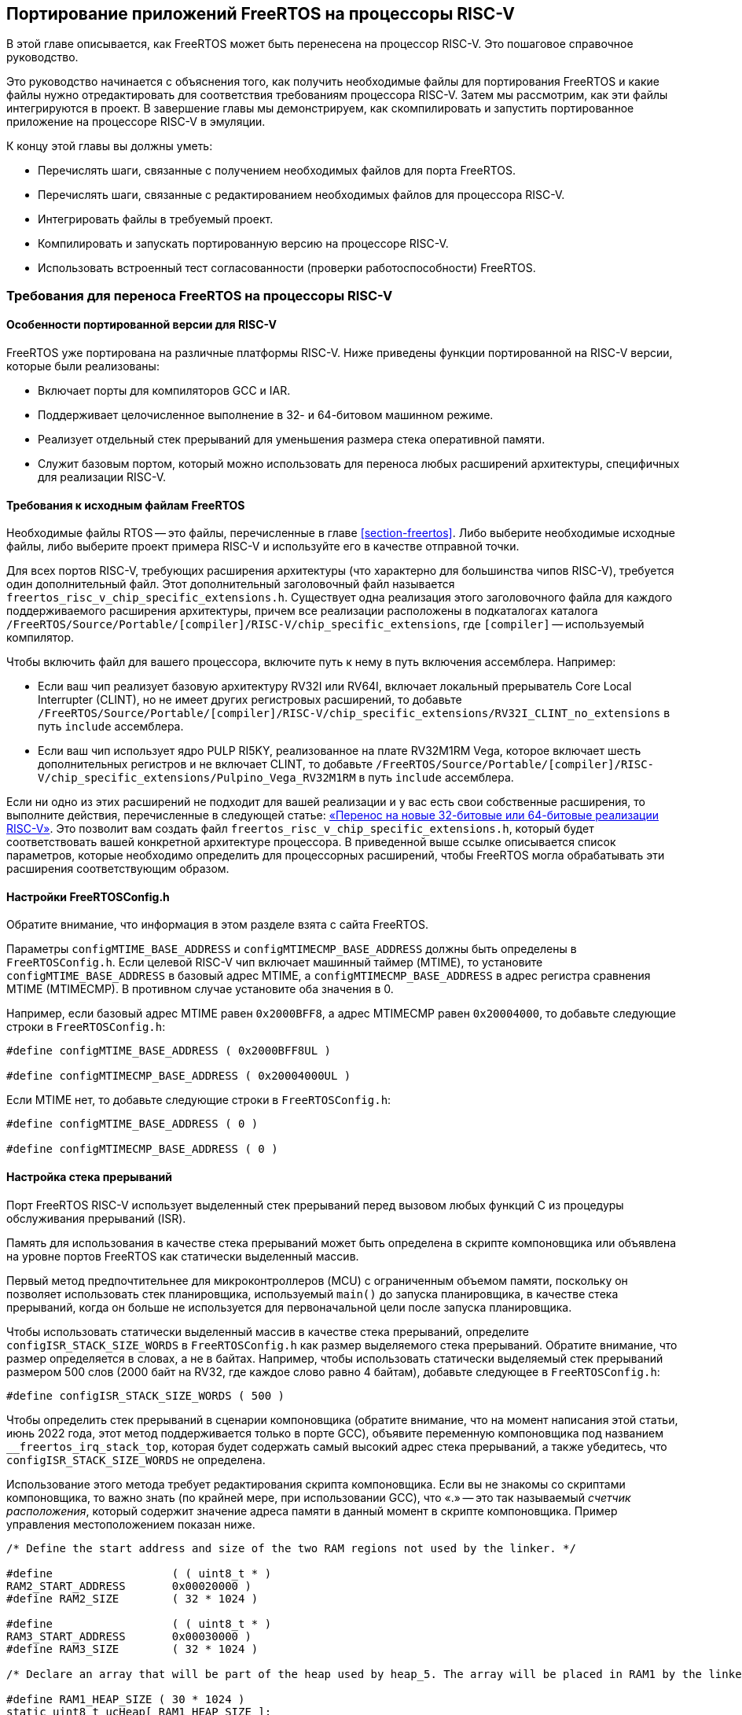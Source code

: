 [#section-porting]
== Портирование приложений FreeRTOS на процессоры RISC-V

В этой главе описывается, как FreeRTOS может быть перенесена на процессор RISC-V.
Это пошаговое справочное руководство.

Это руководство начинается с объяснения того, как получить необходимые файлы для портирования FreeRTOS и какие файлы нужно отредактировать для соответствия требованиям процессора RISC-V.
Затем мы рассмотрим, как эти файлы интегрируются в проект. В завершение главы мы демонстрируем, как скомпилировать и запустить портированное приложение на процессоре RISC-V в эмуляции.

К концу этой главы вы должны уметь:

* Перечислять шаги, связанные с получением необходимых файлов для порта FreeRTOS.
* Перечислять шаги, связанные с редактированием необходимых файлов для процессора RISC-V.
* Интегрировать файлы в требуемый проект.
* Компилировать и запускать портированную версию на процессоре RISC-V.
* Использовать встроенный тест согласованности (проверки работоспособности) FreeRTOS.

=== Требования для переноса FreeRTOS на процессоры RISC-V

==== Особенности портированной версии для RISC-V

FreeRTOS уже портирована на различные платформы RISC-V.
Ниже приведены функции портированной на RISC-V версии, которые были реализованы:

* Включает порты для компиляторов GCC и IAR.
* Поддерживает целочисленное выполнение в 32- и 64-битовом машинном режиме.
* Реализует отдельный стек прерываний для уменьшения размера стека оперативной памяти.
* Служит базовым портом, который можно использовать для переноса любых расширений архитектуры, специфичных для реализации RISC-V.

==== Требования к исходным файлам FreeRTOS

Необходимые файлы RTOS -- это файлы, перечисленные в главе <<section-freertos>>.
Либо выберите необходимые исходные файлы, либо выберите проект примера RISC-V и используйте его в качестве отправной точки.

Для всех портов RISC-V, требующих расширения архитектуры (что характерно для большинства чипов RISC-V), требуется один дополнительный файл.
Этот дополнительный заголовочный файл называется `freertos_risc_v_chip_specific_extensions.h`.
Существует одна реализация этого заголовочного файла для каждого поддерживаемого расширения архитектуры, причем все реализации расположены в подкаталогах каталога `+/FreeRTOS/Source/Portable/[compiler]/RISC-V/chip_specific_extensions+`, где `[compiler]` -- используемый компилятор.

Чтобы включить файл для вашего процессора, включите путь к нему в путь включения ассемблера.
Например:

* Если ваш чип реализует базовую архитектуру RV32I или RV64I, включает локальный прерыватель Core Local Interrupter (CLINT), но не имеет других регистровых расширений, то добавьте `+/FreeRTOS/Source/Portable/[compiler]/RISC-V/chip_specific_extensions/RV32I_CLINT_no_extensions+` в путь `include` ассемблера.
* Если ваш чип использует ядро PULP RI5KY, реализованное на плате RV32M1RM Vega, которое включает шесть дополнительных регистров и не включает CLINT, то добавьте `+/FreeRTOS/Source/Portable/[compiler]/RISC-V/chip_specific_extensions/Pulpino_Vega_RV32M1RM+` в путь `include` ассемблера.

Если ни одно из этих расширений не подходит для вашей реализации и у вас есть свои собственные расширения, то выполните действия, перечисленные в следующей статье: https://www.freertos.org/Using-FreeRTOS-on-RISC-V.html#PORTING_FREERTOS_TO_RISC_V[«Перенос на новые 32-битовые или 64-битовые реализации RISC-V»].
Это позволит вам создать файл `freertos_risc_v_chip_specific_extensions.h`, который будет соответствовать вашей конкретной архитектуре процессора.
В приведенной выше ссылке описывается список параметров, которые необходимо определить для процессорных расширений, чтобы FreeRTOS могла обрабатывать эти расширения соответствующим образом.

==== Настройки FreeRTOSConfig.h

Обратите внимание, что информация в этом разделе взята с сайта FreeRTOS.

Параметры `configMTIME_BASE_ADDRESS` и `configMTIMECMP_BASE_ADDRESS` должны быть определены в `FreeRTOSConfig.h`.
Если целевой RISC-V чип включает машинный таймер (MTIME), то установите `configMTIME_BASE_ADDRESS` в базовый адрес MTIME, а `configMTIMECMP_BASE_ADDRESS` в адрес регистра сравнения MTIME (MTIMECMP).
В противном случае установите оба значения в 0.

Например, если базовый адрес MTIME равен `0x2000BFF8`, а адрес MTIMECMP равен `0x20004000`, то добавьте следующие строки в `FreeRTOSConfig.h`:

[source,c]
----
#define configMTIME_BASE_ADDRESS ( 0x2000BFF8UL )

#define configMTIMECMP_BASE_ADDRESS ( 0x20004000UL )
----

Если MTIME нет, то добавьте следующие строки в `FreeRTOSConfig.h`:

[source,c]
----
#define configMTIME_BASE_ADDRESS ( 0 )

#define configMTIMECMP_BASE_ADDRESS ( 0 )
----

==== Настройка стека прерываний

Порт FreeRTOS RISC-V использует выделенный стек прерываний перед вызовом любых функций C из процедуры обслуживания прерываний (ISR).

Память для использования в качестве стека прерываний может быть определена в скрипте компоновщика или объявлена на уровне портов FreeRTOS как статически выделенный массив.

Первый метод предпочтительнее для микроконтроллеров (MCU) с ограниченным объемом памяти, поскольку он позволяет использовать стек планировщика,
используемый `main()` до запуска планировщика, в качестве стека прерываний, когда он больше не используется для первоначальной цели после запуска планировщика.

Чтобы использовать статически выделенный массив в качестве стека прерываний, определите `+configISR_STACK_SIZE_WORDS+` в `FreeRTOSConfig.h` как размер выделяемого стека прерываний.
Обратите внимание, что размер определяется в словах, а не в байтах.
Например, чтобы использовать статически выделяемый стек прерываний размером 500 слов (2000 байт на RV32, где каждое слово равно 4 байтам), добавьте следующее в `FreeRTOSConfig.h`:

[source,c]
----
#define configISR_STACK_SIZE_WORDS ( 500 )
----

Чтобы определить стек прерываний в сценарии компоновщика (обратите внимание, что на момент написания этой статьи, июнь 2022 года, этот метод поддерживается только в порте GCC),
объявите переменную компоновщика под названием `+__freertos_irq_stack_top+`, которая будет содержать самый высокий адрес стека прерываний, а также убедитесь, что `configISR_STACK_SIZE_WORDS` не определена.

Использование этого метода требует редактирования скрипта компоновщика.
Если вы не знакомы со скриптами компоновщика, то важно знать (по крайней мере, при использовании GCC), что «.» -- это так называемый _счетчик расположения_,
который содержит значение адреса памяти в данный момент в скрипте компоновщика.
Пример управления местоположением показан ниже.

[source,c]
----
/* Define the start address and size of the two RAM regions not used by the linker. */

#define                  ( ( uint8_t * ) 
RAM2_START_ADDRESS       0x00020000 )
#define RAM2_SIZE        ( 32 * 1024 )

#define                  ( ( uint8_t * ) 
RAM3_START_ADDRESS       0x00030000 )
#define RAM3_SIZE        ( 32 * 1024 )

/* Declare an array that will be part of the heap used by heap_5. The array will be placed in RAM1 by the linker. */

#define RAM1_HEAP_SIZE ( 30 * 1024 )
static uint8_t ucHeap[ RAM1_HEAP_SIZE ];

/* Create an array of HeapRegion_t definitions. The HeapRegion_t structures must appear in start address order, with the structure that contains the lowest start address appearing first. */

const HeapRegion_t xHeapRegions[] =
{
{ ucHeap, RAM1_HEAP_SIZE },
{ RAM2_START_ADDRESS, RAM2_SIZE },
{ RAM3_START_ADDRESS, RAM3_SIZE },
{ NULL, 0 } /* Marks the end of the array. */
};
----

==== Необходимые параметры компилятора и ассемблера

В этом разделе подробно описаны опции компилятора и ассемблера, которые должны быть установлены в командной строке перед выполнением.
Это необходимо, поскольку различные реализации RISC-V предоставляют различные обработчики прерываний для своих внешних прерываний.
Установка опций, соответствующих данной реализации, указывает ядру FreeRTOS, какой обработчик внешних прерываний ему нужно вызвать.

Чтобы задать обработчик внешнего прерывания, необходимо определить следующие параметры:

* Найдите имя обработчика внешнего прерывания, предоставляемого в рамках программы выполнения RISC-V поставщиком микросхемы.
Обработчик прерывания должен иметь один параметр, которым является значение регистра причины RISC-V в момент возникновения прерывания.
Прототип обработчика прерывания должен иметь вид: `+void ext_int_handler (uint32_t cause);+`
* Определите макрос ассемблера (обратите внимание, что это макрос ассемблера, а не макрос компилятора) под названием `portasmHANDLE_INTERRUPT`, равный имени обработчика прерываний.
Если вы используете GCC, этого можно добиться, добавив в командную строку ассемблера следующее, предполагая, что обработчик прерываний называется `+ext_int_handler: -DportasmHANDLE_INTERRUPT=ext_int_handler+`.

Также не забудьте добавить заголовочный файл, специфичный для реализации процессора RISC-V, в путь включения ассемблера.

==== Установка обработчика ловушек FreeRTOS

Последний необходимый шаг -- установка обработчика прерываний FreeRTOS, `freertos_risc_v_trap_handler()`.
Это центральная точка входа для всех прерываний и исключений.
Обработчик ловушек FreeRTOS вызывает обработчик внешних прерываний, когда источником ловушки является внешнее прерывание (подробнее см. по следующей ссылке: https://www.freertos.org/Using-FreeRTOS-on-RISC-V.html#GCC_COMMAND_LINE_OPTIONS[обработчик внешних прерываний]).

Чтобы установить обработчик ловушек:

* Если используемое ядро RISC-V включает CLINT, то `portasmHAS_SIFIVE_CLINT` должен быть установлен в `1` в `freertos_risc_v_chip_specific_extensions.h`, что приводит к автоматической установке `freertos_risc_v_trap_handler()`.
В этом случае никаких дополнительных действий не требуется.
* Во всех остальных случаях необходимо установить `freertos_risc_v_trap_handler()` вручную.
Это можно сделать, отредактировав код запуска, предоставленный вашим поставщиком микросхем.

[NOTE]
====
Если чип RISC-V использует контроллер векторных прерываний, то установите `freertos_risc_v_trap_handler()` в качестве обработчика для каждого вектора.
====

=== Проверка портированной версии FreeRTOS на RISC-V

==== Пример перенесенной структуры FreeRTOS

Ниже приведена структура файлов FreeRTOS, которые были перенесены на RISC-V (как извлечено из примера `Makefile`):

[source,makefile]
----
CPPFLAGS = \
     -D__riscv_float_abi_soft \
     -DportasmHANDLE_INTERRUPT=handle_trap \
     -I . -I ../Common/include \
     -I $(RTOS_SOURCE_DIR)/include \
     -I $(RTOS_SOURCE_DIR)/portable/GCC/RISC-V \
     -I $(RTOS_SOURCE_DIR)/portable/GCC/RISC-V/chip_specific_extensions/RV32I_CLINT_no_extensions
CFLAGS = -march=rv32ima -mabi=ilp32 -mcmodel=medany \
     -Wall \
     -fmessage-length=0 \
     -ffunction-sections \
     -fdata-sections \
     -fno-builtin-printf
ASFLAGS = -march=rv32ima -mabi=ilp32 -mcmodel=medany
LDFLAGS = -nostartfiles -Tfake_rom.lds \
     -Xlinker --gc-sections \
     -Xlinker --defsym=__stack_size=300

ifeq ($(DEBUG), 1)
    CFLAGS += -Og -ggdb3
else
    CFLAGS += -O2
endif

SRCS = main.c main_blinky.c riscv-virt.c ns16550.c \
     $(DEMO_SOURCE_DIR)/EventGroupsDemo.c \
     $(DEMO_SOURCE_DIR)/TaskNotify.c \
     $(DEMO_SOURCE_DIR)/TimerDemo.c \
     $(DEMO_SOURCE_DIR)/blocktim.c \
     $(DEMO_SOURCE_DIR)/dynamic.c \
     $(DEMO_SOURCE_DIR)/recmutex.c \
     $(RTOS_SOURCE_DIR)/event_groups.c \
     $(RTOS_SOURCE_DIR)/list.c \
     $(RTOS_SOURCE_DIR)/queue.c \
     $(RTOS_SOURCE_DIR)/stream_buffer.c \
     $(RTOS_SOURCE_DIR)/tasks.c \
     $(RTOS_SOURCE_DIR)/timers.c \
     $(RTOS_SOURCE_DIR)/portable/MemMang/heap_4.c \
     $(RTOS_SOURCE_DIR)/portable/GCC/RISC-V/port.c

ASMS = start.S \
     $(RTOS_SOURCE_DIR)/portable/GCC/RISC-V/portASM.S
----

==== Использование FreeRTOS на RISC-V

После завершения переноса на процессор пользователь может свободно создавать приложения, использующие FreeRTOS для управления потоком управления в программе.
Ниже приведен простой пример приложения, которое поставляется с установкой FreeRTOS для проверки правильности переноса.

Это тестовое приложение называется программой `blinky`; оно имитирует мигание светодиода в целевой системе. Она включает две задачи FreeRTOS и планировщик, работающий между ними.
Есть также очередь, которая используется для передачи управления между задачами.
Поскольку у нас нет платы, в коде используются операторы отображения, чтобы продемонстрировать результат переключения потока выполнения между двумя задачами.

Следующий фрагмент кода показывает пример приложения и вывод, когда программа выполняется на процессоре:

[source,c]
----
int main_blinky( void )
{
     vSendString( "Hello FreeRTOS!" );
     /* Create the queue. */
     xQueue = xQueueCreate( mainQUEUE_LENGTH, sizeof( uint32_t ) );
     if( xQueue != NULL )
     {
          /* Create and start the two tasks */
          xTaskCreate( prvQueueReceiveTask, "Rx",
                          configMINIMAL_STACK_SIZE * 2U, NULL,
                          mainQUEUE_RECEIVE_TASK_PRIORITY, NULL );
          xTaskCreate( prvQueueSendTask, "Tx",
                          configMINIMAL_STACK_SIZE * 2U, NULL,
                          mainQUEUE_SEND_TASK_PRIORITY, NULL );
     }
     /* Start the scheduler. */
     vTaskStartScheduler();
     return 0;
}
----

==== Пример сборки и запуска

Далее мы рассмотрим, как собрать и запустить результат портирования на RISC-V в QEMU.

Первым шагом будет выбор примера RISCV64 для RISC-V QEMU.
Для этого возьмём пример из директории `+/FreeRTOS/Demo/RISC-V-Qemu-virt_GCC+`.

Для запуска понадобятся:

* инструментарий GNU RISC-V (можно скачать инструментарий RISC_V от SiFive по https://www.sifive.com/software[ссылке]);
* qemu-riscv32-system;
* ОС Linux.

.Настройка инструментария
[source,shell]
----
export PATH=<путь до инструментария>/bin:$PATH
----

.Сборка примера
[source,shell]
----
make
----

.Запуск примера
[source,shell]
----
qemu-system-riscv32 -nographic -machine virt -net none \
  -chardev stdio,id=con,mux=on -serial chardev:con \
  -mon chardev=con,mode=readline -bios none \
  -smp 4 -kernel ./build/RTOSDemo.axf
----

Более подробное описание сборки и запуска примера можно найти в файле `+/FreeRTOS/Demo/RISC-V-Qemu-virt_GCC/Readme.md+`.
